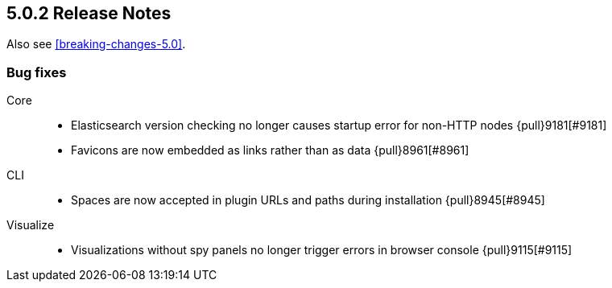 [[release-notes-5.0.2]]
== 5.0.2 Release Notes

Also see <<breaking-changes-5.0>>.

[float]
[[bug-5.0.2]]
=== Bug fixes
Core::
* Elasticsearch version checking no longer causes startup error for non-HTTP nodes {pull}9181[#9181]
* Favicons are now embedded as links rather than as data {pull}8961[#8961]
CLI::
* Spaces are now accepted in plugin URLs and paths during installation {pull}8945[#8945]
Visualize::
* Visualizations without spy panels no longer trigger errors in browser console {pull}9115[#9115]
